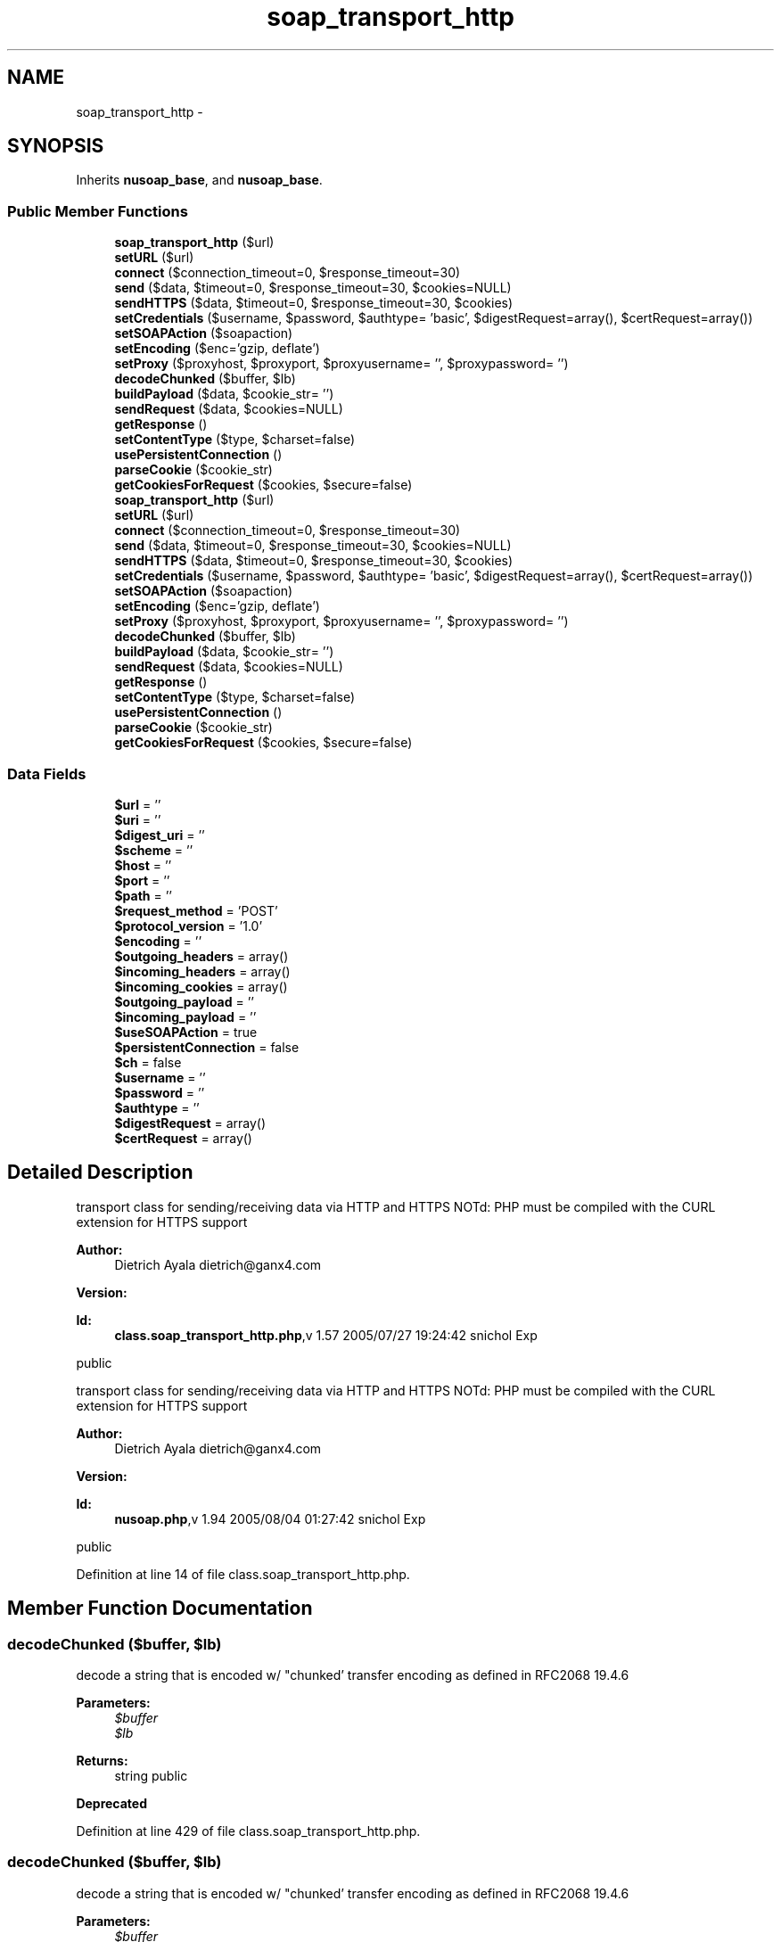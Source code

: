 .TH "soap_transport_http" 3 "Tue Jul 23 2013" "Version 4.11" "Xortify Honeypot Cloud Services" \" -*- nroff -*-
.ad l
.nh
.SH NAME
soap_transport_http \- 
.SH SYNOPSIS
.br
.PP
.PP
Inherits \fBnusoap_base\fP, and \fBnusoap_base\fP\&.
.SS "Public Member Functions"

.in +1c
.ti -1c
.RI "\fBsoap_transport_http\fP ($url)"
.br
.ti -1c
.RI "\fBsetURL\fP ($url)"
.br
.ti -1c
.RI "\fBconnect\fP ($connection_timeout=0, $response_timeout=30)"
.br
.ti -1c
.RI "\fBsend\fP ($data, $timeout=0, $response_timeout=30, $cookies=NULL)"
.br
.ti -1c
.RI "\fBsendHTTPS\fP ($data, $timeout=0, $response_timeout=30, $cookies)"
.br
.ti -1c
.RI "\fBsetCredentials\fP ($username, $password, $authtype= 'basic', $digestRequest=array(), $certRequest=array())"
.br
.ti -1c
.RI "\fBsetSOAPAction\fP ($soapaction)"
.br
.ti -1c
.RI "\fBsetEncoding\fP ($enc='gzip, deflate')"
.br
.ti -1c
.RI "\fBsetProxy\fP ($proxyhost, $proxyport, $proxyusername= '', $proxypassword= '')"
.br
.ti -1c
.RI "\fBdecodeChunked\fP ($buffer, $lb)"
.br
.ti -1c
.RI "\fBbuildPayload\fP ($data, $cookie_str= '')"
.br
.ti -1c
.RI "\fBsendRequest\fP ($data, $cookies=NULL)"
.br
.ti -1c
.RI "\fBgetResponse\fP ()"
.br
.ti -1c
.RI "\fBsetContentType\fP ($type, $charset=false)"
.br
.ti -1c
.RI "\fBusePersistentConnection\fP ()"
.br
.ti -1c
.RI "\fBparseCookie\fP ($cookie_str)"
.br
.ti -1c
.RI "\fBgetCookiesForRequest\fP ($cookies, $secure=false)"
.br
.ti -1c
.RI "\fBsoap_transport_http\fP ($url)"
.br
.ti -1c
.RI "\fBsetURL\fP ($url)"
.br
.ti -1c
.RI "\fBconnect\fP ($connection_timeout=0, $response_timeout=30)"
.br
.ti -1c
.RI "\fBsend\fP ($data, $timeout=0, $response_timeout=30, $cookies=NULL)"
.br
.ti -1c
.RI "\fBsendHTTPS\fP ($data, $timeout=0, $response_timeout=30, $cookies)"
.br
.ti -1c
.RI "\fBsetCredentials\fP ($username, $password, $authtype= 'basic', $digestRequest=array(), $certRequest=array())"
.br
.ti -1c
.RI "\fBsetSOAPAction\fP ($soapaction)"
.br
.ti -1c
.RI "\fBsetEncoding\fP ($enc='gzip, deflate')"
.br
.ti -1c
.RI "\fBsetProxy\fP ($proxyhost, $proxyport, $proxyusername= '', $proxypassword= '')"
.br
.ti -1c
.RI "\fBdecodeChunked\fP ($buffer, $lb)"
.br
.ti -1c
.RI "\fBbuildPayload\fP ($data, $cookie_str= '')"
.br
.ti -1c
.RI "\fBsendRequest\fP ($data, $cookies=NULL)"
.br
.ti -1c
.RI "\fBgetResponse\fP ()"
.br
.ti -1c
.RI "\fBsetContentType\fP ($type, $charset=false)"
.br
.ti -1c
.RI "\fBusePersistentConnection\fP ()"
.br
.ti -1c
.RI "\fBparseCookie\fP ($cookie_str)"
.br
.ti -1c
.RI "\fBgetCookiesForRequest\fP ($cookies, $secure=false)"
.br
.in -1c
.SS "Data Fields"

.in +1c
.ti -1c
.RI "\fB$url\fP = ''"
.br
.ti -1c
.RI "\fB$uri\fP = ''"
.br
.ti -1c
.RI "\fB$digest_uri\fP = ''"
.br
.ti -1c
.RI "\fB$scheme\fP = ''"
.br
.ti -1c
.RI "\fB$host\fP = ''"
.br
.ti -1c
.RI "\fB$port\fP = ''"
.br
.ti -1c
.RI "\fB$path\fP = ''"
.br
.ti -1c
.RI "\fB$request_method\fP = 'POST'"
.br
.ti -1c
.RI "\fB$protocol_version\fP = '1\&.0'"
.br
.ti -1c
.RI "\fB$encoding\fP = ''"
.br
.ti -1c
.RI "\fB$outgoing_headers\fP = array()"
.br
.ti -1c
.RI "\fB$incoming_headers\fP = array()"
.br
.ti -1c
.RI "\fB$incoming_cookies\fP = array()"
.br
.ti -1c
.RI "\fB$outgoing_payload\fP = ''"
.br
.ti -1c
.RI "\fB$incoming_payload\fP = ''"
.br
.ti -1c
.RI "\fB$useSOAPAction\fP = true"
.br
.ti -1c
.RI "\fB$persistentConnection\fP = false"
.br
.ti -1c
.RI "\fB$ch\fP = false"
.br
.ti -1c
.RI "\fB$username\fP = ''"
.br
.ti -1c
.RI "\fB$password\fP = ''"
.br
.ti -1c
.RI "\fB$authtype\fP = ''"
.br
.ti -1c
.RI "\fB$digestRequest\fP = array()"
.br
.ti -1c
.RI "\fB$certRequest\fP = array()"
.br
.in -1c
.SH "Detailed Description"
.PP 
transport class for sending/receiving data via HTTP and HTTPS NOTd: PHP must be compiled with the CURL extension for HTTPS support
.PP
\fBAuthor:\fP
.RS 4
Dietrich Ayala dietrich@ganx4.com 
.RE
.PP
\fBVersion:\fP
.RS 4
.RE
.PP
\fBId:\fP
.RS 4
\fBclass\&.soap_transport_http\&.php\fP,v 1\&.57 2005/07/27 19:24:42 snichol Exp 
.RE
.PP
public
.PP
transport class for sending/receiving data via HTTP and HTTPS NOTd: PHP must be compiled with the CURL extension for HTTPS support
.PP
\fBAuthor:\fP
.RS 4
Dietrich Ayala dietrich@ganx4.com 
.RE
.PP
\fBVersion:\fP
.RS 4
.RE
.PP
\fBId:\fP
.RS 4
\fBnusoap\&.php\fP,v 1\&.94 2005/08/04 01:27:42 snichol Exp 
.RE
.PP
public 
.PP
Definition at line 14 of file class\&.soap_transport_http\&.php\&.
.SH "Member Function Documentation"
.PP 
.SS "decodeChunked ($buffer, $lb)"
decode a string that is encoded w/ "chunked' transfer encoding as defined in RFC2068 19\&.4\&.6
.PP
\fBParameters:\fP
.RS 4
\fI$buffer\fP 
.br
\fI$lb\fP 
.RE
.PP
\fBReturns:\fP
.RS 4
string  public 
.RE
.PP
\fBDeprecated\fP
.RS 4
.RE
.PP

.PP
Definition at line 429 of file class\&.soap_transport_http\&.php\&.
.SS "decodeChunked ($buffer, $lb)"
decode a string that is encoded w/ "chunked' transfer encoding as defined in RFC2068 19\&.4\&.6
.PP
\fBParameters:\fP
.RS 4
\fI$buffer\fP 
.br
\fI$lb\fP 
.RE
.PP
\fBReturns:\fP
.RS 4
string  public 
.RE
.PP
\fBDeprecated\fP
.RS 4
.RE
.PP

.PP
Definition at line 2421 of file nusoap\&.php\&.
.SS "getCookiesForRequest ($cookies, $secure = \fCfalse\fP)"
sort out cookies for the current request
.PP
\fBParameters:\fP
.RS 4
\fI$cookies\fP array with all cookies 
.br
\fI$secure\fP is the send-content secure or not? 
.RE
.PP
\fBReturns:\fP
.RS 4
string for Cookie-HTTP-Header  private 
.RE
.PP

.PP
Definition at line 997 of file class\&.soap_transport_http\&.php\&.
.SS "getCookiesForRequest ($cookies, $secure = \fCfalse\fP)"
sort out cookies for the current request
.PP
\fBParameters:\fP
.RS 4
\fI$cookies\fP array with all cookies 
.br
\fI$secure\fP is the send-content secure or not? 
.RE
.PP
\fBReturns:\fP
.RS 4
string for Cookie-HTTP-Header  private 
.RE
.PP

.PP
Definition at line 2989 of file nusoap\&.php\&.
.SS "parseCookie ($cookie_str)"
parse an incoming Cookie into it's parts
.PP
\fBParameters:\fP
.RS 4
\fI$cookie_str\fP content of cookie 
.RE
.PP
\fBReturns:\fP
.RS 4
array with data of that cookie  private 
.RE
.PP

.PP
Definition at line 933 of file class\&.soap_transport_http\&.php\&.
.SS "parseCookie ($cookie_str)"
parse an incoming Cookie into it's parts
.PP
\fBParameters:\fP
.RS 4
\fI$cookie_str\fP content of cookie 
.RE
.PP
\fBReturns:\fP
.RS 4
array with data of that cookie  private 
.RE
.PP

.PP
Definition at line 2925 of file nusoap\&.php\&.
.SS "send ($data, $timeout = \fC0\fP, $response_timeout = \fC30\fP, $cookies = \fCNULL\fP)"
send the SOAP message via HTTP
.PP
\fBParameters:\fP
.RS 4
\fI$data\fP message data 
.br
\fI$timeout\fP set connection timeout in seconds 
.br
\fI$response_timeout\fP set response timeout in seconds 
.br
\fI$cookies\fP cookies to send 
.RE
.PP
\fBReturns:\fP
.RS 4
string data  public 
.RE
.PP

.PP
Definition at line 251 of file class\&.soap_transport_http\&.php\&.
.SS "send ($data, $timeout = \fC0\fP, $response_timeout = \fC30\fP, $cookies = \fCNULL\fP)"
send the SOAP message via HTTP
.PP
\fBParameters:\fP
.RS 4
\fI$data\fP message data 
.br
\fI$timeout\fP set connection timeout in seconds 
.br
\fI$response_timeout\fP set response timeout in seconds 
.br
\fI$cookies\fP cookies to send 
.RE
.PP
\fBReturns:\fP
.RS 4
string data  public 
.RE
.PP

.PP
Definition at line 2243 of file nusoap\&.php\&.
.SS "sendHTTPS ($data, $timeout = \fC0\fP, $response_timeout = \fC30\fP, $cookies)"
send the SOAP message via HTTPS 1\&.0 using CURL
.PP
\fBParameters:\fP
.RS 4
\fI$msg\fP message data 
.br
\fI$timeout\fP set connection timeout in seconds 
.br
\fI$response_timeout\fP set response timeout in seconds 
.br
\fI$cookies\fP cookies to send 
.RE
.PP
\fBReturns:\fP
.RS 4
string data  public 
.RE
.PP

.PP
Definition at line 291 of file class\&.soap_transport_http\&.php\&.
.SS "sendHTTPS ($data, $timeout = \fC0\fP, $response_timeout = \fC30\fP, $cookies)"
send the SOAP message via HTTPS 1\&.0 using CURL
.PP
\fBParameters:\fP
.RS 4
\fI$msg\fP message data 
.br
\fI$timeout\fP set connection timeout in seconds 
.br
\fI$response_timeout\fP set response timeout in seconds 
.br
\fI$cookies\fP cookies to send 
.RE
.PP
\fBReturns:\fP
.RS 4
string data  public 
.RE
.PP

.PP
Definition at line 2283 of file nusoap\&.php\&.
.SS "setCredentials ($username, $password, $authtype = \fC'basic'\fP, $digestRequest = \fCarray()\fP, $certRequest = \fCarray()\fP)"
if authenticating, set user credentials here
.PP
\fBParameters:\fP
.RS 4
\fI$username\fP 
.br
\fI$password\fP 
.br
\fI$authtype\fP (basic, digest, certificate) 
.br
\fI$digestRequest\fP (keys must be nonce, nc, realm, qop) 
.br
\fI$certRequest\fP (keys must be cainfofile (optional), sslcertfile, sslkeyfile, passphrase, verifypeer (optional), verifyhost (optional): see corresponding options in cURL docs)  public 
.RE
.PP

.PP
Definition at line 305 of file class\&.soap_transport_http\&.php\&.
.SS "setCredentials ($username, $password, $authtype = \fC'basic'\fP, $digestRequest = \fCarray()\fP, $certRequest = \fCarray()\fP)"
if authenticating, set user credentials here
.PP
\fBParameters:\fP
.RS 4
\fI$username\fP 
.br
\fI$password\fP 
.br
\fI$authtype\fP (basic, digest, certificate) 
.br
\fI$digestRequest\fP (keys must be nonce, nc, realm, qop) 
.br
\fI$certRequest\fP (keys must be cainfofile (optional), sslcertfile, sslkeyfile, passphrase, verifypeer (optional), verifyhost (optional): see corresponding options in cURL docs)  public 
.RE
.PP

.PP
Definition at line 2297 of file nusoap\&.php\&.
.SS "setEncoding ($enc = \fC'gzip\fP, deflate')"
use http encoding
.PP
\fBParameters:\fP
.RS 4
\fI$enc\fP encoding style\&. supported values: gzip, deflate, or both  public 
.RE
.PP

.PP
Definition at line 384 of file class\&.soap_transport_http\&.php\&.
.SS "setEncoding ($enc = \fC'gzip\fP, deflate')"
use http encoding
.PP
\fBParameters:\fP
.RS 4
\fI$enc\fP encoding style\&. supported values: gzip, deflate, or both  public 
.RE
.PP

.PP
Definition at line 2376 of file nusoap\&.php\&.
.SS "setProxy ($proxyhost, $proxyport, $proxyusername = \fC''\fP, $proxypassword = \fC''\fP)"
set proxy info here
.PP
\fBParameters:\fP
.RS 4
\fI$proxyhost\fP 
.br
\fI$proxyport\fP 
.br
\fI$proxyusername\fP 
.br
\fI$proxypassword\fP public 
.RE
.PP

.PP
Definition at line 409 of file class\&.soap_transport_http\&.php\&.
.SS "setProxy ($proxyhost, $proxyport, $proxyusername = \fC''\fP, $proxypassword = \fC''\fP)"
set proxy info here
.PP
\fBParameters:\fP
.RS 4
\fI$proxyhost\fP 
.br
\fI$proxyport\fP 
.br
\fI$proxyusername\fP 
.br
\fI$proxypassword\fP public 
.RE
.PP

.PP
Definition at line 2401 of file nusoap\&.php\&.
.SS "setSOAPAction ($soapaction)"
set the soapaction value
.PP
\fBParameters:\fP
.RS 4
\fI$soapaction\fP public 
.RE
.PP

.PP
Definition at line 373 of file class\&.soap_transport_http\&.php\&.
.SS "setSOAPAction ($soapaction)"
set the soapaction value
.PP
\fBParameters:\fP
.RS 4
\fI$soapaction\fP public 
.RE
.PP

.PP
Definition at line 2365 of file nusoap\&.php\&.
.SS "\fBsoap_transport_http\fP ($url)"
constructor 
.PP
Definition at line 49 of file class\&.soap_transport_http\&.php\&.
.SS "\fBsoap_transport_http\fP ($url)"
constructor 
.PP
Definition at line 2041 of file nusoap\&.php\&.

.SH "Author"
.PP 
Generated automatically by Doxygen for Xortify Honeypot Cloud Services from the source code\&.
